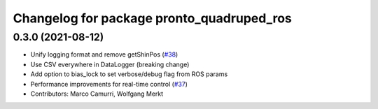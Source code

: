 ^^^^^^^^^^^^^^^^^^^^^^^^^^^^^^^^^^^^^^^^^^
Changelog for package pronto_quadruped_ros
^^^^^^^^^^^^^^^^^^^^^^^^^^^^^^^^^^^^^^^^^^

0.3.0 (2021-08-12)
------------------
* Unify logging format and remove getShinPos (`#38 <https://github.com/ori-drs/pronto/issues/38>`_)
* Use CSV everywhere in DataLogger (breaking change)
* Add option to bias_lock to set verbose/debug flag from ROS params
* Performance improvements for real-time control (`#37 <https://github.com/ori-drs/pronto/issues/37>`_)
* Contributors: Marco Camurri, Wolfgang Merkt

